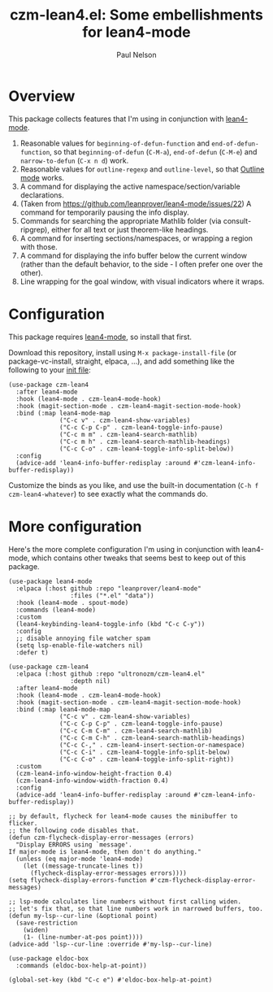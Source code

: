 #+title: czm-lean4.el: Some embellishments for lean4-mode
#+author: Paul Nelson

* Overview
This package collects features that I'm using in conjunction with [[https://github.com/leanprover/lean4-mode][lean4-mode]].

1. Reasonable values for =beginning-of-defun-function= and =end-of-defun-function=, so that =beginning-of-defun= (=C-M-a=), =end-of-defun= (=C-M-e=) and =narrow-to-defun= (=C-x n d=) work.
2. Reasonable values for =outline-regexp= and =outline-level=, so that [[https://www.gnu.org/software/emacs/manual/html_node/emacs/Outline-Mode.html][Outline mode]] works.
3. A command for displaying the active namespace/section/variable declarations.
4. (Taken from https://github.com/leanprover/lean4-mode/issues/22) A command for temporarily pausing the info display.
5. Commands for searching the appropriate Mathlib folder (via consult-ripgrep), either for all text or just theorem-like headings.
6. A command for inserting sections/namespaces, or wrapping a region with those.
7. A command for displaying the info buffer below the current window (rather than the default behavior, to the side - I often prefer one over the other).
8. Line wrapping for the goal window, with visual indicators where it wraps.
   

* Configuration
This package requires [[https://github.com/leanprover/lean4-mode][lean4-mode]], so install that first.

Download this repository, install using =M-x package-install-file= (or package-vc-install, straight, elpaca, ...), and add something like the following to your [[https://www.emacswiki.org/emacs/InitFile][init file]]:
#+begin_src elisp
(use-package czm-lean4
  :after lean4-mode
  :hook (lean4-mode . czm-lean4-mode-hook)
  :hook (magit-section-mode . czm-lean4-magit-section-mode-hook)
  :bind (:map lean4-mode-map
              ("C-c v" . czm-lean4-show-variables)
              ("C-c C-p C-p" . czm-lean4-toggle-info-pause)
              ("C-c m m" . czm-lean4-search-mathlib)
              ("C-c m h" . czm-lean4-search-mathlib-headings)
              ("C-c C-o" . czm-lean4-toggle-info-split-below))
  :config
  (advice-add 'lean4-info-buffer-redisplay :around #'czm-lean4-info-buffer-redisplay))
#+end_src

Customize the binds as you like, and use the built-in documentation (=C-h f czm-lean4-whatever=) to see exactly what the commands do.

* More configuration
Here's the more complete configuration I'm using in conjunction with lean4-mode, which contains other tweaks that seems best to keep out of this package.

#+begin_src elisp
(use-package lean4-mode
  :elpaca (:host github :repo "leanprover/lean4-mode"
                 :files ("*.el" "data"))
  :hook (lean4-mode . spout-mode)
  :commands (lean4-mode)
  :custom
  (lean4-keybinding-lean4-toggle-info (kbd "C-c C-y"))
  :config
  ;; disable annoying file watcher spam
  (setq lsp-enable-file-watchers nil)
  :defer t)

(use-package czm-lean4
  :elpaca (:host github :repo "ultronozm/czm-lean4.el"
                 :depth nil)
  :after lean4-mode
  :hook (lean4-mode . czm-lean4-mode-hook)
  :hook (magit-section-mode . czm-lean4-magit-section-mode-hook)
  :bind (:map lean4-mode-map
              ("C-c v" . czm-lean4-show-variables)
              ("C-c C-p C-p" . czm-lean4-toggle-info-pause)
              ("C-c C-m C-m" . czm-lean4-search-mathlib)
              ("C-c C-m C-h" . czm-lean4-search-mathlib-headings)
              ("C-c C-," . czm-lean4-insert-section-or-namespace)
              ("C-c C-i" . czm-lean4-toggle-info-split-below)
              ("C-c C-o" . czm-lean4-toggle-info-split-right))
  :custom
  (czm-lean4-info-window-height-fraction 0.4)
  (czm-lean4-info-window-width-fraction 0.4)
  :config
  (advice-add 'lean4-info-buffer-redisplay :around #'czm-lean4-info-buffer-redisplay))

;; by default, flycheck for lean4-mode causes the minibuffer to flicker.
;; the following code disables that.
(defun czm-flycheck-display-error-messages (errors)
  "Display ERRORS using `message'.
If major-mode is lean4-mode, then don't do anything."
  (unless (eq major-mode 'lean4-mode)
    (let ((message-truncate-lines t))
      (flycheck-display-error-messages errors))))
(setq flycheck-display-errors-function #'czm-flycheck-display-error-messages)

;; lsp-mode calculates line numbers without first calling widen.
;; let's fix that, so that line numbers work in narrowed buffers, too.
(defun my-lsp--cur-line (&optional point)
  (save-restriction
    (widen)
    (1- (line-number-at-pos point))))
(advice-add 'lsp--cur-line :override #'my-lsp--cur-line)

(use-package eldoc-box
  :commands (eldoc-box-help-at-point))

(global-set-key (kbd "C-c e") #'eldoc-box-help-at-point)
#+end_src
